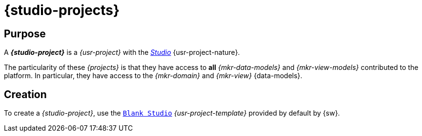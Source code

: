 = {studio-projects}

== Purpose

A *_{studio-project}_* is a _{usr-project}_ with the _xref:user-manual:core-concepts/projects.adoc#project-nature-studio[Studio]_ {usr-project-nature}.

The particularity of these _{projects}_ is that they have access to *all* _{mkr-data-models}_ and _{mkr-view-models}_ contributed to the platform. In particular, they have access to the _{mkr-domain}_ and _{mkr-view}_ {data-models}.

== Creation

To create a _{studio-project}_, use the `xref:user-manual:core-concepts.adoc#project-template-studio-blank[Blank Studio]` _{usr-project-template}_ provided by default by {sw}.